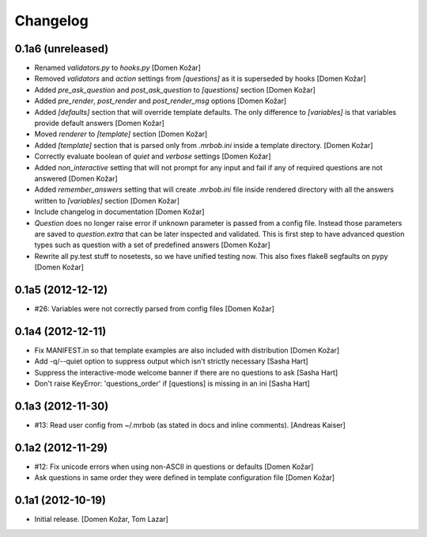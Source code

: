 Changelog
=========
    

0.1a6 (unreleased)
------------------

- Renamed `validators.py` to `hooks.py`
  [Domen Kožar]

- Removed `validators` and `action` settings from `[questions]` as it is
  superseded by hooks
  [Domen Kožar]

- Added `pre_ask_question` and `post_ask_question` to `[questions]` section
  [Domen Kožar]
  
- Added `pre_render`, `post_render` and  `post_render_msg` options
  [Domen Kožar]

- Added `[defaults]` section that will override template defaults. The only
  difference to `[variables]` is that variables provide default answers
  [Domen Kožar]

- Moved `renderer` to `[template]` section
  [Domen Kožar]

- Added `[template]` section that is parsed only from `.mrbob.ini` inside a
  template directory.
  [Domen Kožar]

- Correctly evaluate boolean of `quiet` and `verbose` settings
  [Domen Kožar]

- Added `non_interactive` setting that will not prompt for any input and fail
  if any of required questions are not answered
  [Domen Kožar]

- Added `remember_answers` setting that will create `.mrbob.ini` file inside
  rendered directory with all the answers written to `[variables]` section
  [Domen Kožar]

- Include changelog in documentation
  [Domen Kožar]

- `Question` does no longer raise error if unknown parameter is passed from a
  config file. Instead those parameters are saved to `question.extra` that can
  be later inspected and validated. This is first step to have advanced question
  types such as question with a set of predefined answers
  [Domen Kožar]

- Rewrite all py.test stuff to nosetests, so we have unified testing now. This
  also fixes flake8 segfaults on pypy
  [Domen Kožar]


0.1a5 (2012-12-12)
------------------

- #26: Variables were not correctly parsed from config files
  [Domen Kožar]


0.1a4 (2012-12-11)
------------------

- Fix MANIFEST.in so that template examples are also included with distribution
  [Domen Kožar]

- Add -q/--quiet option to suppress output which isn't strictly necessary
  [Sasha Hart]

- Suppress the interactive-mode welcome banner if there are no questions to ask
  [Sasha Hart]

- Don't raise KeyError: 'questions_order' if [questions] is missing in an ini
  [Sasha Hart]


0.1a3 (2012-11-30)
------------------

- #13: Read user config from ~/.mrbob (as stated in docs and inline comments).
  [Andreas Kaiser]


0.1a2 (2012-11-29)
------------------

- #12: Fix unicode errors when using non-ASCII in questions or defaults
  [Domen Kožar]

- Ask questions in same order they were
  defined in template configuration file
  [Domen Kožar]


0.1a1 (2012-10-19)
------------------

- Initial release.
  [Domen Kožar, Tom Lazar]
